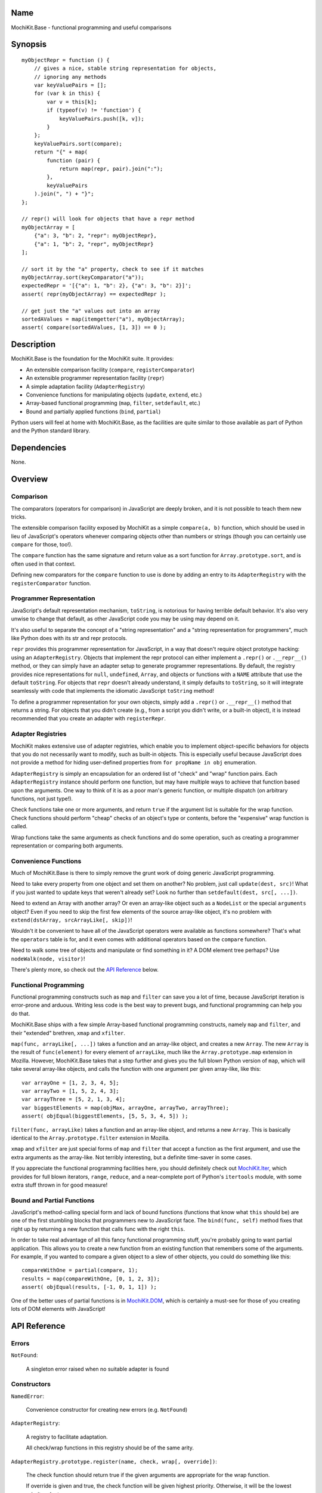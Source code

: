 .. -*- mode: rst -*-

Name
====

MochiKit.Base - functional programming and useful comparisons


Synopsis
========

::

    myObjectRepr = function () {
        // gives a nice, stable string representation for objects,
        // ignoring any methods
        var keyValuePairs = [];
        for (var k in this) {
            var v = this[k];
            if (typeof(v) != 'function') {
                keyValuePairs.push([k, v]);
            }
        };
        keyValuePairs.sort(compare);
        return "{" + map(
            function (pair) {
                return map(repr, pair).join(":");
            }, 
            keyValuePairs
        ).join(", ") + "}";
    };
            
    // repr() will look for objects that have a repr method
    myObjectArray = [
        {"a": 3, "b": 2, "repr": myObjectRepr},
        {"a": 1, "b": 2, "repr", myObjectRepr}
    ];

    // sort it by the "a" property, check to see if it matches
    myObjectArray.sort(keyComparator("a"));
    expectedRepr = '[{"a": 1, "b": 2}, {"a": 3, "b": 2}]';
    assert( repr(myObjectArray) == expectedRepr );

    // get just the "a" values out into an array
    sortedAValues = map(itemgetter("a"), myObjectArray);
    assert( compare(sortedAValues, [1, 3]) == 0 );

Description
===========

MochiKit.Base is the foundation for the MochiKit suite.  It provides:

- An extensible comparison facility (``compare``, ``registerComparator``)
- An extensible programmer representation facility (``repr``)
- A simple adaptation facility (``AdapterRegistry``)
- Convenience functions for manipulating objects (``update``, ``extend``, etc.)
- Array-based functional programming (``map``, ``filter``, ``setdefault``, etc.)
- Bound and partially applied functions (``bind``, ``partial``)

Python users will feel at home with MochiKit.Base, as the facilities are
quite similar to those available as part of Python and the Python standard
library.


Dependencies
============

None.


Overview
========

Comparison
----------

The comparators (operators for comparison) in JavaScript are deeply broken,
and it is not possible to teach them new tricks.

The extensible comparison facility exposed by MochiKit as a simple
``compare(a, b)`` function, which should be used in lieu of JavaScript's
operators whenever comparing objects other than numbers or strings (though you
can certainly use ``compare`` for those, too!).

The ``compare`` function has the same signature and return value as a sort
function for ``Array.prototype.sort``, and is often used in that context.

Defining new comparators for the ``compare`` function to use is done
by adding an entry to its ``AdapterRegistry`` with the ``registerComparator``
function.


Programmer Representation
-------------------------

JavaScript's default representation mechanism, ``toString``, is notorious
for having terrible default behavior.  It's also very unwise to change that
default, as other JavaScript code you may be using may depend on it.

It's also useful to separate the concept of a "string representation" and a
"string representation for programmers", much like Python does with its str
and repr protocols.

``repr`` provides this programmer representation for JavaScript, in a way
that doesn't require object prototype hacking: using an ``AdapterRegistry``.
Objects that implement the repr protocol can either implement a ``.repr()``
or ``.__repr__()`` method, or they can simply have an adapter setup to
generate programmer representations.  By default, the registry provides
nice representations for ``null``, ``undefined``, ``Array``, and objects or
functions with a ``NAME`` attribute that use the default ``toString``.  For
objects that ``repr`` doesn't already understand, it simply defaults to
``toString``, so it will integrate seamlessly with code that implements
the idiomatic JavaScript ``toString`` method!

To define a programmer representation for your own objects, simply add
a ``.repr()`` or ``.__repr__()`` method that returns a string.  For
objects that you didn't create (e.g., from a script you didn't write, or a 
built-in object), it is instead recommended that you create an adapter
with ``registerRepr``.


Adapter Registries
------------------

MochiKit makes extensive use of adapter registries, which enable you to
implement object-specific behaviors for objects that you do not necessarily
want to modify, such as built-in objects.  This is especially useful because
JavaScript does not provide a method for hiding user-defined properties from
``for propName in obj`` enumeration.

``AdapterRegistry`` is simply an encapsulation for an ordered list of "check"
and "wrap" function pairs.  Each ``AdapterRegistry`` instance should perform
one function, but may have multiple ways to achieve that function based upon
the arguments.  One way to think of it is as a poor man's generic function,
or multiple dispatch (on arbitrary functions, not just type!).

Check functions take one or more arguments, and return ``true`` if the
argument list is suitable for the wrap function.  Check functions should
perform "cheap" checks of an object's type or contents, before the
"expensive" wrap function is called.

Wrap functions take the same arguments as check functions and do some
operation, such as creating a programmer representation or comparing
both arguments.


Convenience Functions
---------------------

Much of MochiKit.Base is there to simply remove the grunt work of doing
generic JavaScript programming.

Need to take every property from one object and set them on another?  No
problem, just call ``update(dest, src)``!  What if you just wanted to
update keys that weren't already set?  Look no further than
``setdefault(dest, src[, ...])``.

Need to extend an Array with another array?  Or even an array-like object
such as a ``NodeList`` or the special ``arguments`` object?  Even if you
need to skip the first few elements of the source array-like object, it's
no problem with ``extend(dstArray, srcArrayLike[, skip])``!

Wouldn't it be convenient to have all of the JavaScript operators were
available as functions somewhere?  That's what the ``operators`` table is for,
and it even comes with additional operators based on the ``compare`` function.

Need to walk some tree of objects and manipulate or find something in it?
A DOM element tree perhaps?  Use ``nodeWalk(node, visitor)``!

There's plenty more, so check out the `API Reference`_ below.


Functional Programming
----------------------

Functional programming constructs such as ``map`` and ``filter`` can save you
a lot of time, because JavaScript iteration is error-prone and arduous.
Writing less code is the best way to prevent bugs, and functional programming
can help you do that.

MochiKit.Base ships with a few simple Array-based functional programming
constructs, namely ``map`` and ``filter``, and their "extended" brethren,
``xmap`` and ``xfilter``.

``map(func, arrayLike[, ...])`` takes a function and an array-like
object, and creates a new ``Array``.  The new ``Array`` is the result of
``func(element)`` for every element of ``arrayLike``, much
like the ``Array.prototype.map`` extension in Mozilla.  However, MochiKit.Base
takes that a step further and gives you the full blown Python version of
``map``, which will take several array-like objects, and calls the function
with one argument per given array-like, like this::

   var arrayOne = [1, 2, 3, 4, 5];
   var arrayTwo = [1, 5, 2, 4, 3];
   var arrayThree = [5, 2, 1, 3, 4];
   var biggestElements = map(objMax, arrayOne, arrayTwo, arrayThree);
   assert( objEqual(biggestElements, [5, 5, 3, 4, 5]) );

``filter(func, arrayLike)`` takes a function and an array-like object, and
returns a new ``Array``.  This is basically identical to the
``Array.prototype.filter`` extension in Mozilla.

``xmap`` and ``xfilter`` are just special forms of ``map`` and ``filter``
that accept a function as the first argument, and use the extra arguments as
the array-like.  Not terribly interesting, but a definite time-saver in some
cases.

If you appreciate the functional programming facilities here,
you should definitely check out `MochiKit.Iter`_, which provides for full
blown iterators, ``range``, ``reduce``, and a near-complete port of Python's
``itertools`` module, with some extra stuff thrown in for good measure!

.. _`MochiKit.Iter`: Iter.html


Bound and Partial Functions
---------------------------

JavaScript's method-calling special form and lack of bound functions (functions
that know what ``this`` should be) are one of the first stumbling blocks that
programmers new to JavaScript face.  The ``bind(func, self)`` method fixes
that right up by returning a new function that calls func with the right
``this``.

In order to take real advantage of all this fancy functional programming stuff,
you're probably going to want partial application.  This allows you to create
a new function from an existing function that remembers some of the arguments.
For example, if you wanted to compare a given object to a slew of other 
objects, you could do something like this::

    compareWithOne = partial(compare, 1);
    results = map(compareWithOne, [0, 1, 2, 3]);
    assert( objEqual(results, [-1, 0, 1, 1]) );

One of the better uses of partial functions is in `MochiKit.DOM`_, which is
certainly a must-see for those of you creating lots of DOM elements with
JavaScript!

.. _`MochiKit.DOM`: DOM.html


API Reference
=============

Errors
------

``NotFound``:

    A singleton error raised when no suitable adapter is found


Constructors
------------

``NamedError``:

    Convenience constructor for creating new errors (e.g. ``NotFound``)


``AdapterRegistry``:
    
    A registry to facilitate adaptation.

    All check/wrap functions in this registry should be of the same arity.


``AdapterRegistry.prototype.register(name, check, wrap[, override])``:

    The check function should return true if the given arguments are
    appropriate for the wrap function.

    If override is given and true, the check function will be given
    highest priority.  Otherwise, it will be the lowest priority
    adapter.


``AdapterRegistry.prototype.match(obj[, ...])``:

    Find an adapter for the given arguments.
    
    If no suitable adapter is found, throws ``NotFound``.


``AdapterRegistry.prototype.unregister(name)``:

    Remove a named adapter from the registry


Functions
---------

``extend(self, obj[, skip])``:

    Mutate an array by extending it with an array-like obj,
    starting with the "skip" index of obj.  If null is given
    as the initial array, a new one will be created.

    This mutates *and returns* the given array, be warned.


``update(self, obj[, ...])``:

    Mutate an object by replacing its key:value pairs with those
    from other object(s).  Key:value pairs from later objects will
    overwrite those from earlier objects.
    
    If null is given as the initial object, a new one will be created.

    This mutates *and returns* the given object, be warned.

    A version of this function that creates a new object is available
    as ``merge(a, b[, ...])``


``merge(obj[, ...])``:

    Create a new instance of ``Object`` that contains every property
    from all given objects.  If a property is defined on more than
    one of the objects, the last property is used.

    This is a special form of ``update(self, obj[, ...])``, specifically,
    it is defined as ``partial(update, null)``.


``setdefault(self, obj[, ...])``:

    Mutate an object by adding all properties from other object(s)
    that it does not already have set.
    
    If ``self`` is ``null``, a new ``Object`` instance will be created
    and returned.

    This mutates *and returns* the given ``self``, be warned.


``keys(obj)``:

    Return an ``Array`` of the property names of an object
    (in the order determined by ``for propName in obj``).
    

``items(obj)``:

    Return an ``Array`` of ``[propertyName, propertyValue]`` pairs for the
    given ``obj`` (in the order deterined by ``for propName in obj``).


``operator``:

    A table of JavaScript's operators for usage with ``map``, ``filter``, etc.

    Unary Logic Operators:

    +----------------+----------------------+-------------------------------+
    | Operator       | Implementation       | Description                   |
    +================+======================+===============================+
    | truth(a)       | !!a                  | Logical truth                 |
    +----------------+----------------------+-------------------------------+
    | lognot(a)      | !a                   | Logical not                   |
    +----------------+----------------------+-------------------------------+
    | identity(a)    | a                    | Logical identity              |
    +----------------+----------------------+-------------------------------+

    Unary Math Operators: 

    +----------------+----------------------+-------------------------------+
    | Operator       | Implementation       | Description                   |
    +================+======================+===============================+
    | not(a)         | ~a                   | Bitwise not                   |
    +----------------+----------------------+-------------------------------+
    | neg(a)         | -a                   | Negation                      |
    +----------------+----------------------+-------------------------------+

    Binary Operators:

    +----------------+----------------------+-------------------------------+
    | Operator       | Implementation       | Description                   |
    +================+======================+===============================+
    | add(a, b)      | a + b                | Addition                      |
    +----------------+----------------------+-------------------------------+
    | div(a, b)      | a / b                | Division                      |
    +----------------+----------------------+-------------------------------+
    | mod(a, b)      | a % b                | Modulus                       |
    +----------------+----------------------+-------------------------------+
    | and(a, b)      | a & b                | Bitwise and                   |
    +----------------+----------------------+-------------------------------+
    | or(a, b)       | a | b                | Bitwise or                    |
    +----------------+----------------------+-------------------------------+
    | xor(a, b)      | a ^ b                | Bitwise exclusive or          |
    +----------------+----------------------+-------------------------------+
    | lshift(a, b)   | a << b               | Bitwise left shift            |
    +----------------+----------------------+-------------------------------+
    | rshift(a, b)   | a >> b               | Bitwise signed right shift    |
    +----------------+----------------------+-------------------------------+
    | zrshfit(a, b)  | a >>> b              | Bitwise unsigned right shift  |
    +----------------+----------------------+-------------------------------+

    Built-in Comparators:

    +----------------+----------------------+-------------------------------+
    | Operator       | Implementation       | Description                   |
    +================+======================+===============================+
    | eq(a, b)       | a == b               | Equals                        |
    +----------------+----------------------+-------------------------------+
    | ne(a, b)       | a != b               | Not equals                    |
    +----------------+----------------------+-------------------------------+
    | gt(a, b)       | a > b                | Greater than                  |
    +----------------+----------------------+-------------------------------+
    | ge(a, b)       | a >= b               | Greater than or equal to      |
    +----------------+----------------------+-------------------------------+
    | lt(a, b)       | a < b                | Less than                     |
    +----------------+----------------------+-------------------------------+
    | le(a, b)       | a <= b               | Less than or equal to         |
    +----------------+----------------------+-------------------------------+

    Extended Comparators (uses compare):

    +----------------+----------------------+-------------------------------+
    | Operator       | Implementation       | Description                   |
    +================+======================+===============================+
    | ceq(a, b)      | compare(a, b) == 0   | Equals                        |
    +----------------+----------------------+-------------------------------+
    | cne(a, b)      | compare(a, b) != 0   | Not equals                    |
    +----------------+----------------------+-------------------------------+
    | cgt(a, b)      | compare(a, b) == 1   | Greater than                  |
    +----------------+----------------------+-------------------------------+
    | cge(a, b)      | compare(a, b) != -1  | Greater than or equal to      |
    +----------------+----------------------+-------------------------------+
    | clt(a, b)      | compare(a, b) == -1  | Less than                     |
    +----------------+----------------------+-------------------------------+
    | cle(a, b)      | compare(a, b) != 1   | Less than or equal to         |
    +----------------+----------------------+-------------------------------+

    Binary Logical Operators:

    +----------------+----------------------+-------------------------------+
    | Operator       | Implementation       | Description                   |
    +================+======================+===============================+
    | logand(a, b)   | a && b               | Logical and                   |
    +----------------+----------------------+-------------------------------+
    | logor(a, b)    | a || b               | Logical or                    |
    +----------------+----------------------+-------------------------------+
    | contains(a, b) | b in a               | Has property (note order)     |
    +----------------+----------------------+-------------------------------+


``forward(name)``:

    Returns a function that forwards a method call to ``this.name(...)``


``itemgetter(name)``:

    Returns a ``function(obj)`` that returns ``obj[name]``


``typeMatcher(typ[, ...])``:

    Given a set of types (as string arguments),
    returns a ``function(obj[, ...])`` that will return ``true`` if the
    types of the given arguments are all members of that set.


``isNull(obj[, ...])``:

    Returns ``true`` if all arguments are ``null``.


``isUndefinedOrNull(obj[, ...])``:

    Returns ``true`` if all arguments are undefined or ``null``


``isNotEmpty(obj[, ...])``:

    Returns ``true`` if all the given ``Array``-like or string arguments
    are not empty ``(obj.length > 0)``


``isArrayLike(obj[, ...])``:

    Returns ``true`` if all given arguments are ``Array``-like (have a
    ``.length`` property and ``typeof(obj) == 'object'``)


``isDateLike(obj[, ...])``:

    Returns ``true`` if all given arguments are ``Date``-like (have a 
    ``.getTime()`` method)


``xmap(fn, obj[, ...)``:

    Return a new ``Array`` composed of ``fn(obj)`` for every ``obj``
    given as an argument.

    If ``fn`` is ``null``, ``operator.identity`` is used.


``map(fn, lst[, ...])``:

    Return a new array composed of the results of ``fn(x)`` for every ``x`` in
    ``lst``.

    If fn is ``null``, and only one sequence argument is given the identity
    function is used.
    
        ``map(null, lst)`` -> ``lst.slice()``;

    If ``fn`` is ``null``, and more than one sequence is given as arguments,
    then the ``Array`` function is used, making it equivalent to ``zip``.

        ``map(null, p, q, ...)``
            -> ``zip(p, q, ...)``
            -> ``[[p0, q0, ...], [p1, q1, ...], ...];``


``xfilter(fn, obj[, ...])``:

    Returns a new ``Array`` composed of the arguments where
    ``fn(obj)`` returns a true value.

    If ``fn`` is ``null``, ``operator.truth`` will be used.


``filter(fn, lst)``:

    Returns a new ``Array`` composed of all elements from ``lst`` where
    ``fn(lst[i])`` returns a true value.

    If ``fn`` is ``null``, ``operator.truth`` will be used.


``bind(func, self)``:

    Return a copy of ``func`` bound to ``self``.  This means whenever
    and however the returned function is called, ``this`` will always
    reference the given ``self``.

    Calling ``bind(func, self)`` on an already bound function will
    return a new function that is bound to the new ``self``!


``bindMethods(self)``:

    Bind all methods of ``self`` present on self to ``self``,
    which gives you a semi-Pythonic sort of instance.


``registerComparator(name, check, comparator[, override])``:

    Register a comparator for use with ``compare``.

    ``name`` should be a unique identifier describing the comparator.

    ``check`` is a ``function(a, b)`` that returns ``true`` if ``a`` and ``b``
    can be compared with ``comparator``.

    ``comparator`` is a ``function(a, b)`` that returns:

    +-------+-----------+
    | Value | Condition |
    +-------+-----------+
    | 0     | a == b    |
    +-------+-----------+
    | 1     | a > b     |
    +-------+-----------+
    | -1    | a < b     |
    +-------+-----------+

    ``comparator`` is guaranteed to only be called if ``check(a, b)``
    returns a ``true`` value.

    If ``override`` is ``true``, then it will be made the
    highest precedence comparator.  Otherwise, the lowest.


``compare(a, b)``:

    Compare two objects in a sensible manner.  Currently this is:
    
        1. ``undefined`` and ``null`` compare equal to each other
        2. ``undefined`` and ``null`` are less than anything else
        3. If JavaScript says ``a == b``, then we trust it
        4. comparators registered with registerComparator are
           used to find a good comparator.  Built-in comparators
           are currently available for ``Array``-like and ``Date``-like
           objects.
        5. Otherwise hope that the built-in comparison operators
           do something useful, which should work for numbers
           and strings.
        6. If neither ``a < b`` or ``a > b``, then throw a ``TypeError``

    Returns what one would expect from a comparison function:

    +-------+-----------+
    | Value | Condition |
    +-------+-----------+
    | 0     | a == b    |
    +-------+-----------+
    | 1     | a > b     |
    +-------+-----------+
    | -1    | a < b     |
    +-------+-----------+


``registerRepr(name, check, wrap[, override])``:

    Register a programmer representation function.
    ``repr`` functions should take one argument and 
    return a string representation of it
    suitable for developers, primarily used when debugging.

    If ``override`` is given, it is used as the highest priority
    repr, otherwise it will be used as the lowest.


``repr(o)``:

    Return a programmer representation for an object.  See the
    `Programmer Representation`_ overview for more information about this
    function.


``objEqual(a, b)``:

    Compare the equality of two objects.


``arrayEqual(self, arr)``:

    Compare two arrays for equality, with a fast-path for length
    differences.


``concat(lst[, ...])``:

    Concatenates all given array-like arguments and returns
    a new ``Array``::

        var lst = concat(["1","3","5"], ["2","4","6"]);
        assert( lst.toString() == "1,3,5,2,4,6" );


``keyComparator(key[, ...])``:

    A comparator factory that compares ``a[key]`` with ``b[key]``.
    e.g.::

        var lst = ["a", "bbb", "cc"];
        lst.sort(keyComparator("length"));
        assert( lst.toString() == "a,cc,bbb" );


``reverseKeyComparator(key)``:

    A comparator factory that compares ``a[key]`` with ``b[key]`` in reverse.
    e.g.::

        var lst = ["a", "bbb", "cc"];
        lst.sort(reverseKeyComparator("length"));
        assert(lst.toString() == "bbb,cc,aa");


``partial(func, arg[, ...])``:

    Return a partially applied function, e.g.::

        addNumbers = function (a, b) {
            return a + b;
        }

        addOne = partial(addNumbers, 1);

        assert(addOne(2) == 3);

    *NOTE*: This could be used to implement, but is NOT currying.
 

``listMinMax(which, lst)``:

    If ``which == -1`` then it will return the smallest
    element of the ``Array``-like ``lst``.  This is also available
    as ``listMin(lst)``.

    If ``which == 1`` then it will return the largest
    element of the array-like lst.  This is also available
    as ``listMax(list)``.


``listMin(lst)``:

    Return the smallest element of an ``Array``-like object, as determined
    by ``compare``.  This is a special form of ``listMinMax``, specifically
    ``partial(listMinMax, -1)``.


``listMax(lst)``:

    Return the largest element of an ``Array``-like object, as determined
    by ``compare``.  This is a special form of ``listMinMax``, specifically
    ``partial(listMinMax, 1)``.


``objMax(obj[, ...])``:

    Return the maximum object out of the given arguments.  This is similar to
    ``listMax``, except is uses the arguments instead of a given
    ``Array``-like.
        

``objMin(obj[, ...])``:

    Return the minimum object out of the given arguments.  This is similar
    to ``listMin``, except it uses the arguments instead of a given
    ``Array``-like.


``nodeWalk(node, visitor)``:

    Non-recursive generic node walking function (e.g. for a DOM)

    ``node``:
        The initial node to be searched.

    ``visitor``:
        The visitor function, will be called as
        ``visitor(node)``, and should return an ``Array``-like
        of nodes to be searched next (e.g.  ``node.childNodes``).


``nameFunctions(namespace)``:

    Given a namespace with a ``NAME`` property, find all functions in it and
    give them nice ``NAME`` properties too (for use with ``repr``).  e.g.::

        namespace = {
            NAME: "Awesome",
            Dude: function () {}
        }
        nameFunctions(namespace);
        assert( namespace.Dude.NAME == 'Awesome.Dude' );


ToDo
====

- Unify ``bind`` and ``partial``, at least in implementation (they're unified
  with themselves, but not each other.. they should be).


Authors
=======

- Bob Ippolito <bob@redivi.com>


Copyright
=========

Copyright 2005 Bob Ippolito <bob@redivi.com>.  This program is free software;
you can redistribute it and/or modify it under the terms of the
`MIT License`_.

.. _`MIT License`: http://www.opensource.org/licenses/mit-license.php
